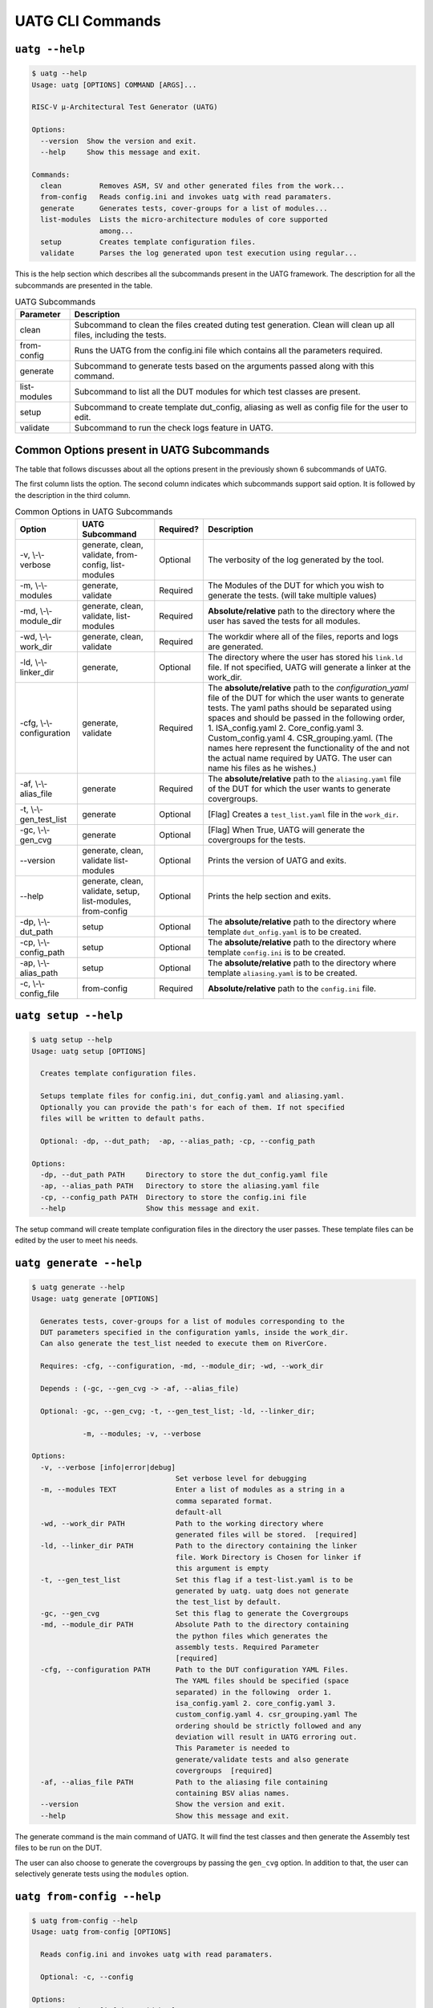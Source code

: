 .. See LICENSE.incore for details

.. highlight:: shell

.. _uatg_cli:

#################
UATG CLI Commands
#################

===============
``uatg --help``
===============

.. code-block:: shell-session

    $ uatg --help
    Usage: uatg [OPTIONS] COMMAND [ARGS]...

    RISC-V µ-Architectural Test Generator (UATG)

    Options:
      --version  Show the version and exit.
      --help     Show this message and exit.

    Commands:
      clean         Removes ASM, SV and other generated files from the work...
      from-config   Reads config.ini and invokes uatg with read paramaters.
      generate      Generates tests, cover-groups for a list of modules...
      list-modules  Lists the micro-architecture modules of core supported
                    among...
      setup         Creates template configuration files.
      validate      Parses the log generated upon test execution using regular...

This is the help section which describes all the subcommands present in the UATG 
framework. The description for all the subcommands are presented in the table.

.. tabularcolumns:: |l|L|

.. table:: UATG Subcommands

  =================== =========================================================
  Parameter           Description
  =================== =========================================================
  clean               Subcommand to clean the files created duting test
                      generation. Clean will clean up all files, including the 
                      tests.
  from-config         Runs the UATG from the config.ini file which contains all 
                      the parameters required.
  generate            Subcommand to generate tests based on the arguments passed
                      along with this command. 
  list-modules        Subcommand to list all the DUT modules for which test
                      classes are present.
  setup               Subcommand to create template dut_config, aliasing as well 
                      as config file for the user to edit.
  validate            Subcommand to run the check logs feature in UATG.  
  =================== =========================================================

==========================================
Common Options present in UATG Subcommands
==========================================

The table that follows discusses about all the options present in the previously
shown 6 subcommands of UATG. 

The first column lists the option. The second column indicates which subcommands 
support said option. It is followed by the description in the third column.

.. tabularcolumns:: |l|l|l|L|

.. table:: Common Options in UATG Subcommands 

  ========================= ================ ========== =====================================================================
  Option                    UATG Subcommand  Required?  Description
  ========================= ================ ========== =====================================================================
  -v, \\-\\-verbose         generate, clean, Optional   The verbosity of the log generated by the tool.
                            validate, 
                            from-config,
                            list-modules
  -m, \\-\\-modules         generate,        Required   The Modules of the DUT for which you wish to generate the 
                            validate                    tests. (will take multiple values)
  -md, \\-\\-module_dir     generate, clean, Required   **Absolute/relative** path to the directory where the user has 
                            validate,                   saved the tests for all modules.
                            list-modules
  -wd, \\-\\-work_dir       generate, clean, Required   The workdir where all of the files, reports and logs are 
                            validate                    generated.
  -ld, \\-\\-linker_dir     generate,        Optional   The directory where the user has stored his ``link.ld`` file.
                                                        If not specified, UATG will generate a linker at the work_dir.
  -cfg, \\-\\-configuration generate,        Required   The **absolute/relative** path to the *configuration_yaml* file of 
                            validate                    the DUT for which the user wants to generate tests. 
                                                        The yaml paths should be separated using spaces and should 
                                                        be passed in the following order, 
                                                        1. ISA_config.yaml 2. Core_config.yaml 3. Custom_config.yaml
                                                        4. CSR_grouping.yaml. (The names here represent the functionality of
                                                        the and not the actual name required by UATG. 
                                                        The user can name his files as he wishes.)
  -af, \\-\\-alias_file     generate         Required   The **absolute/relative** path to the ``aliasing.yaml`` file of 
                                                        the DUT for which the user wants to generate covergroups.       
  -t, \\-\\-gen_test_list   generate         Optional   [Flag] Creates a ``test_list.yaml`` file in the 
                                                        ``work_dir``.
  -gc, \\-\\-gen_cvg        generate         Optional   [Flag] When True, UATG will generate the covergroups for 
                                                        the tests.
  --version                 generate, clean, Optional   Prints the version of UATG and exits.
                            validate
                            list-modules
  --help                    generate, clean, Optional   Prints the help section and exits.
                            validate, setup,
                            list-modules,
                            from-config
  -dp, \\-\\-dut_path       setup            Optional   The **absolute/relative** path to the directory where template
                                                        ``dut_onfig.yaml`` is to be created.
  -cp, \\-\\-config_path    setup            Optional   The **absolute/relative** path to the directory where template
                                                        ``config.ini`` is to be created.
  -ap, \\-\\-alias_path     setup            Optional   The **absolute/relative** path to the directory where template
                                                        ``aliasing.yaml`` is to be created.
  -c, \\-\\-config_file     from-config      Required   **Absolute/relative** path to the ``config.ini`` file.
  ========================= ================ ========== =====================================================================

=====================
``uatg setup --help``
=====================

.. code-block:: shell-session

    $ uatg setup --help
    Usage: uatg setup [OPTIONS]

      Creates template configuration files.

      Setups template files for config.ini, dut_config.yaml and aliasing.yaml.
      Optionally you can provide the path's for each of them. If not specified
      files will be written to default paths.

      Optional: -dp, --dut_path;  -ap, --alias_path; -cp, --config_path

    Options:
      -dp, --dut_path PATH     Directory to store the dut_config.yaml file
      -ap, --alias_path PATH   Directory to store the aliasing.yaml file
      -cp, --config_path PATH  Directory to store the config.ini file
      --help                   Show this message and exit.    
      
The setup command will create template configuration files in the directory the 
user passes. These template files can be edited by the user to meet his needs.

========================
``uatg generate --help``
========================

.. code-block:: shell-session

    $ uatg generate --help
    Usage: uatg generate [OPTIONS]

      Generates tests, cover-groups for a list of modules corresponding to the
      DUT parameters specified in the configuration yamls, inside the work_dir.
      Can also generate the test_list needed to execute them on RiverCore.

      Requires: -cfg, --configuration, -md, --module_dir; -wd, --work_dir

      Depends : (-gc, --gen_cvg -> -af, --alias_file)

      Optional: -gc, --gen_cvg; -t, --gen_test_list; -ld, --linker_dir;

                -m, --modules; -v, --verbose

    Options:
      -v, --verbose [info|error|debug]
                                      Set verbose level for debugging
      -m, --modules TEXT              Enter a list of modules as a string in a
                                      comma separated format.
                                      default-all
      -wd, --work_dir PATH            Path to the working directory where
                                      generated files will be stored.  [required]
      -ld, --linker_dir PATH          Path to the directory containing the linker
                                      file. Work Directory is Chosen for linker if
                                      this argument is empty
      -t, --gen_test_list             Set this flag if a test-list.yaml is to be
                                      generated by uatg. uatg does not generate
                                      the test_list by default.
      -gc, --gen_cvg                  Set this flag to generate the Covergroups
      -md, --module_dir PATH          Absolute Path to the directory containing
                                      the python files which generates the
                                      assembly tests. Required Parameter
                                      [required]
      -cfg, --configuration PATH      Path to the DUT configuration YAML Files.
                                      The YAML files should be specified (space
                                      separated) in the following  order 1.
                                      isa_config.yaml 2. core_config.yaml 3.
                                      custom_config.yaml 4. csr_grouping.yaml The
                                      ordering should be strictly followed and any
                                      deviation will result in UATG erroring out.
                                      This Parameter is needed to
                                      generate/validate tests and also generate
                                      covergroups  [required]
      -af, --alias_file PATH          Path to the aliasing file containing
                                      containing BSV alias names.
      --version                       Show the version and exit.
      --help                          Show this message and exit.

The generate command is the main command of UATG. It will find the test classes 
and then generate the Assembly test files to be run on the DUT. 

The user can also choose to generate the covergroups by passing the ``gen_cvg``
option. In addition to that, the user can selectively generate tests using the 
``modules`` option. 

===========================
``uatg from-config --help``
===========================

.. code-block:: shell-session

    $ uatg from-config --help
    Usage: uatg from-config [OPTIONS]

      Reads config.ini and invokes uatg with read paramaters.

      Optional: -c, --config

    Options:
      -v, --verbose [info|error|debug]
                                      Set verbose level for debugging
      -c, --config_file PATH          Provide a config.ini file's path. This runs
                                      uatg based upon the parameters stored in the
                                      file. If not specified individual args/flags
                                      are to be passed through cli. In thecase of
                                      conflict between cli and config.ini values,
                                      config.ini values will be chosen  [required]
      --help                          Show this message and exit.
    
UATG also provides the option to be run from a single config file instead of
using the subcommands every time. The from-config command is for that purpose.

Once the user sets up a ``config.ini`` file with all the required parameters,
they can run UATG using the *from-config* command. Here the ``-c`` option should
point to the configured *config.ini*.

.. note:: The user can refer the UATG Configuration files section to learn more about
   setting up the config.ini file.

========================
``uatg validate --help``
========================

.. code-block:: shell-session

    $ uatg validate --help
    Usage: uatg validate [OPTIONS]

      Parses the log generated upon test execution using regular expressions and
      provides a minimal coverage report.

      Required: -wd, --work_dir

                -cfg, --configuration

                -md, --module_dir

      Optional: -m, --modules (default - all)

                -v, --verbose

    Options:
      -v, --verbose [info|error|debug]
                                      Set verbose level for debugging
      -m, --modules TEXT              Enter a list of modules as a string in a
                                      comma separated format.
                                      default-all
      -wd, --work_dir PATH            Path to the working directory where
                                      generated files will be stored.  [required]
      -md, --module_dir PATH          Absolute Path to the directory containing
                                      the python files which generate the assembly
                                      tests. Required Parameter  [required]
      -cfg, --configuration PATH      Path to the DUT configuration YAML Files.
                                      The YAML files should be specified (space
                                      separated) in the following  order 1.
                                      isa_config.yaml 2. core_config.yaml 3.
                                      custom_config.yaml 4. csr_grouping.yaml The
                                      ordering should be strictly followed and any
                                      deviation will result in UATG erroring out.
                                      This Parameter is needed to
                                      generate/validate tests and also generate
                                      covergroups  [required]
      --version                       Show the version and exit.
      --help                          Show this message and exit.
    
    
The validate subcommand is an added optional feature of UATG. If the user 
precisely knows the pattern to search for in the log generated by running his 
test on the DUT, he can create a regular expression for the same and store it in 
the *regex_formats.py* file. He may then import those patterns within the
test_class and use the ``check_logs()`` method of the class to perform a regular
expression matching using UATG. This will increase (to some extent) the confidence 
of the tests, and also requires lesser time when compared to SV based methods.

The user should pass the required methods for UATG to perform log checking
automatically. 

============================
``uatg list-modules --help``
============================

.. code-block:: shell-session

    $ uatg list-modules --help
    Usage: uatg list-modules [OPTIONS]

      Lists the micro-architecture modules of core supported  among the modules
      actually present in the DUT

      Requires: -md, --module_dir

    Options:
      -md, --module_dir PATH          Absolute Path to the directory containing
                                      the python files which generates the
                                      assembly tests. Required Parameter
                                      [required]
      -v, --verbose [info|error|debug]
                                      Set verbose level for debugging
      --version                       Show the version and exit.
      --help                          Show this message and exit.
        
The list-modules command is used when the user is not sure about the modules 
for which test_classes exist. As UATG will exit if a module for which no test
classes were created, it is necessary that the user specifies the right 
modules. 

=====================
``uatg clean --help``
=====================

.. code-block:: shell-session

    $ uatg clean --help
    Usage: uatg clean [OPTIONS]

      Removes ASM, SV and other generated files from the work directory, and
      removes .yapsy plugins from module directory.

      Requires: -wd, --work_dir

      Optional: -md, --module_dir; -v, --verbose

    Options:
      -v, --verbose [info|error|debug]
                                      Set verbose level for debugging
      -wd, --work_dir PATH            Path to the working directory where
                                      generated files will be stored.  [required]
      -md, --module_dir PATH          Absolute Path to the directory containing
                                      the python files which generates the
                                      assembly tests. Required Parameter
                                      [required]
      --version                       Show the version and exit.
      --help                          Show this message and exit.  

The clean command is used to remove the files generated by UATG. It cleans the
entire work_directory, removes the __pycache__ files and also removes the 
.yapsyplugin files created during test generation/validation.
